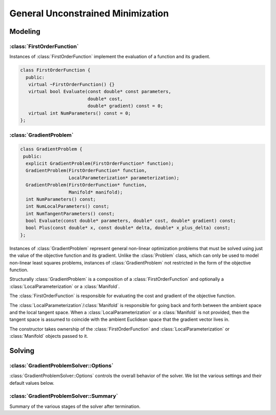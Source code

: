 .. default-domain:: cpp

.. highlight:: c++

.. cpp:namespace:: ceres

.. _chapter-gradient_problem_solver:

==================================
General Unconstrained Minimization
==================================

Modeling
========

:class:`FirstOrderFunction`
---------------------------

.. class:: FirstOrderFunction

  Instances of :class:`FirstOrderFunction` implement the evaluation of
  a function and its gradient.

  .. code-block:: c++

   class FirstOrderFunction {
     public:
      virtual ~FirstOrderFunction() {}
      virtual bool Evaluate(const double* const parameters,
                            double* cost,
                            double* gradient) const = 0;
      virtual int NumParameters() const = 0;
   };

.. function:: bool FirstOrderFunction::Evaluate(const double* const parameters, double* cost, double* gradient) const

   Evaluate the cost/value of the function. If ``gradient`` is not
   ``nullptr`` then evaluate the gradient too. If evaluation is
   successful return, ``true`` else return ``false``.

   ``cost`` guaranteed to be never ``nullptr``, ``gradient`` can be ``nullptr``.

.. function:: int FirstOrderFunction::NumParameters() const

   Number of parameters in the domain of the function.


:class:`GradientProblem`
------------------------

.. class:: GradientProblem

.. code-block:: c++

  class GradientProblem {
   public:
    explicit GradientProblem(FirstOrderFunction* function);
    GradientProblem(FirstOrderFunction* function,
                    LocalParameterization* parameterization);
    GradientProblem(FirstOrderFunction* function,
                    Manifold* manifold);
    int NumParameters() const;
    int NumLocalParameters() const;
    int NumTangentParameters() const;
    bool Evaluate(const double* parameters, double* cost, double* gradient) const;
    bool Plus(const double* x, const double* delta, double* x_plus_delta) const;
  };

Instances of :class:`GradientProblem` represent general non-linear
optimization problems that must be solved using just the value of the
objective function and its gradient. Unlike the :class:`Problem`
class, which can only be used to model non-linear least squares
problems, instances of :class:`GradientProblem` not restricted in the
form of the objective function.

Structurally :class:`GradientProblem` is a composition of a
:class:`FirstOrderFunction` and optionally a
:class:`LocalParameterization` or a :class:`Manifold`.

The :class:`FirstOrderFunction` is responsible for evaluating the cost
and gradient of the objective function.

The :class:`LocalParameterization`/:class:`Manifold` is responsible
for going back and forth between the ambient space and the local
tangent space. When a :class:`LocalParameterization` or a
:class:`Manifold` is not provided, then the tangent space is assumed
to coincide with the ambient Euclidean space that the gradient vector
lives in.

The constructor takes ownership of the :class:`FirstOrderFunction` and
:class:`LocalParameterization` or :class:`Manifold` objects passed to
it.


.. function:: void Solve(const GradientProblemSolver::Options& options, const GradientProblem& problem, double* parameters, GradientProblemSolver::Summary* summary)

   Solve the given :class:`GradientProblem` using the values in
   ``parameters`` as the initial guess of the solution.


Solving
=======

:class:`GradientProblemSolver::Options`
---------------------------------------

.. class:: GradientProblemSolver::Options

   :class:`GradientProblemSolver::Options` controls the overall
   behavior of the solver. We list the various settings and their
   default values below.

.. function:: bool GradientProblemSolver::Options::IsValid(string* error) const

   Validate the values in the options struct and returns true on
   success. If there is a problem, the method returns false with
   ``error`` containing a textual description of the cause.

.. member:: LineSearchDirectionType GradientProblemSolver::Options::line_search_direction_type

   Default: ``LBFGS``

   Choices are ``STEEPEST_DESCENT``, ``NONLINEAR_CONJUGATE_GRADIENT``,
   ``BFGS`` and ``LBFGS``.

.. member:: LineSearchType GradientProblemSolver::Options::line_search_type

   Default: ``WOLFE``

   Choices are ``ARMIJO`` and ``WOLFE`` (strong Wolfe conditions).
   Note that in order for the assumptions underlying the ``BFGS`` and
   ``LBFGS`` line search direction algorithms to be guaranteed to be
   satisifed, the ``WOLFE`` line search should be used.

.. member:: NonlinearConjugateGradientType GradientProblemSolver::Options::nonlinear_conjugate_gradient_type

   Default: ``FLETCHER_REEVES``

   Choices are ``FLETCHER_REEVES``, ``POLAK_RIBIERE`` and
   ``HESTENES_STIEFEL``.

.. member:: int GradientProblemSolver::Options::max_lbfs_rank

   Default: 20

   The L-BFGS hessian approximation is a low rank approximation to the
   inverse of the Hessian matrix. The rank of the approximation
   determines (linearly) the space and time complexity of using the
   approximation. Higher the rank, the better is the quality of the
   approximation. The increase in quality is however is bounded for a
   number of reasons.

     1. The method only uses secant information and not actual
        derivatives.

     2. The Hessian approximation is constrained to be positive
        definite.

   So increasing this rank to a large number will cost time and space
   complexity without the corresponding increase in solution
   quality. There are no hard and fast rules for choosing the maximum
   rank. The best choice usually requires some problem specific
   experimentation.

.. member:: bool GradientProblemSolver::Options::use_approximate_eigenvalue_bfgs_scaling

   Default: ``false``

   As part of the ``BFGS`` update step / ``LBFGS`` right-multiply
   step, the initial inverse Hessian approximation is taken to be the
   Identity.  However, [Oren]_ showed that using instead :math:`I *
   \gamma`, where :math:`\gamma` is a scalar chosen to approximate an
   eigenvalue of the true inverse Hessian can result in improved
   convergence in a wide variety of cases.  Setting
   ``use_approximate_eigenvalue_bfgs_scaling`` to true enables this
   scaling in ``BFGS`` (before first iteration) and ``LBFGS`` (at each
   iteration).

   Precisely, approximate eigenvalue scaling equates to

   .. math:: \gamma = \frac{y_k' s_k}{y_k' y_k}

   With:

  .. math:: y_k = \nabla f_{k+1} - \nabla f_k
  .. math:: s_k = x_{k+1} - x_k

  Where :math:`f()` is the line search objective and :math:`x` the
  vector of parameter values [NocedalWright]_.

  It is important to note that approximate eigenvalue scaling does
  **not** *always* improve convergence, and that it can in fact
  *significantly* degrade performance for certain classes of problem,
  which is why it is disabled by default.  In particular it can
  degrade performance when the sensitivity of the problem to different
  parameters varies significantly, as in this case a single scalar
  factor fails to capture this variation and detrimentally downscales
  parts of the Jacobian approximation which correspond to
  low-sensitivity parameters. It can also reduce the robustness of the
  solution to errors in the Jacobians.

.. member:: LineSearchIterpolationType GradientProblemSolver::Options::line_search_interpolation_type

   Default: ``CUBIC``

   Degree of the polynomial used to approximate the objective
   function. Valid values are ``BISECTION``, ``QUADRATIC`` and
   ``CUBIC``.

.. member:: double GradientProblemSolver::Options::min_line_search_step_size

   The line search terminates if:

   .. math:: \|\Delta x_k\|_\infty < \text{min_line_search_step_size}

   where :math:`\|\cdot\|_\infty` refers to the max norm, and
   :math:`\Delta x_k` is the step change in the parameter values at
   the :math:`k`-th iteration.

.. member:: double GradientProblemSolver::Options::line_search_sufficient_function_decrease

   Default: ``1e-4``

   Solving the line search problem exactly is computationally
   prohibitive. Fortunately, line search based optimization algorithms
   can still guarantee convergence if instead of an exact solution,
   the line search algorithm returns a solution which decreases the
   value of the objective function sufficiently. More precisely, we
   are looking for a step size s.t.

   .. math:: f(\text{step_size}) \le f(0) + \text{sufficient_decrease} * [f'(0) * \text{step_size}]

   This condition is known as the Armijo condition.

.. member:: double GradientProblemSolver::Options::max_line_search_step_contraction

   Default: ``1e-3``

   In each iteration of the line search,

   .. math:: \text{new_step_size} \geq \text{max_line_search_step_contraction} * \text{step_size}

   Note that by definition, for contraction:

   .. math:: 0 < \text{max_step_contraction} < \text{min_step_contraction} < 1

.. member:: double GradientProblemSolver::Options::min_line_search_step_contraction

   Default: ``0.6``

   In each iteration of the line search,

   .. math:: \text{new_step_size} \leq \text{min_line_search_step_contraction} * \text{step_size}

   Note that by definition, for contraction:

   .. math:: 0 < \text{max_step_contraction} < \text{min_step_contraction} < 1

.. member:: int GradientProblemSolver::Options::max_num_line_search_step_size_iterations

   Default: ``20``

   Maximum number of trial step size iterations during each line
   search, if a step size satisfying the search conditions cannot be
   found within this number of trials, the line search will stop.

   As this is an 'artificial' constraint (one imposed by the user, not
   the underlying math), if ``WOLFE`` line search is being used, *and*
   points satisfying the Armijo sufficient (function) decrease
   condition have been found during the current search (in :math:`\leq`
   ``max_num_line_search_step_size_iterations``).  Then, the step size
   with the lowest function value which satisfies the Armijo condition
   will be returned as the new valid step, even though it does *not*
   satisfy the strong Wolfe conditions.  This behaviour protects
   against early termination of the optimizer at a sub-optimal point.

.. member:: int GradientProblemSolver::Options::max_num_line_search_direction_restarts

   Default: ``5``

   Maximum number of restarts of the line search direction algorithm
   before terminating the optimization. Restarts of the line search
   direction algorithm occur when the current algorithm fails to
   produce a new descent direction. This typically indicates a
   numerical failure, or a breakdown in the validity of the
   approximations used.

.. member:: double GradientProblemSolver::Options::line_search_sufficient_curvature_decrease

   Default: ``0.9``

   The strong Wolfe conditions consist of the Armijo sufficient
   decrease condition, and an additional requirement that the
   step size be chosen s.t. the *magnitude* ('strong' Wolfe
   conditions) of the gradient along the search direction
   decreases sufficiently. Precisely, this second condition
   is that we seek a step size s.t.

   .. math:: \|f'(\text{step_size})\| \leq \text{sufficient_curvature_decrease} * \|f'(0)\|

   Where :math:`f()` is the line search objective and :math:`f'()` is the derivative
   of :math:`f` with respect to the step size: :math:`\frac{d f}{d~\text{step size}}`.

.. member:: double GradientProblemSolver::Options::max_line_search_step_expansion

   Default: ``10.0``

   During the bracketing phase of a Wolfe line search, the step size
   is increased until either a point satisfying the Wolfe conditions
   is found, or an upper bound for a bracket containing a point
   satisfying the conditions is found.  Precisely, at each iteration
   of the expansion:

   .. math:: \text{new_step_size} \leq \text{max_step_expansion} * \text{step_size}

   By definition for expansion

   .. math:: \text{max_step_expansion} > 1.0

.. member:: int GradientProblemSolver::Options::max_num_iterations

   Default: ``50``

   Maximum number of iterations for which the solver should run.

.. member:: double GradientProblemSolver::Options::max_solver_time_in_seconds

   Default: ``1e6``
   Maximum amount of time for which the solver should run.

.. member:: double GradientProblemSolver::Options::function_tolerance

   Default: ``1e-6``

   Solver terminates if

   .. math:: \frac{|\Delta \text{cost}|}{\text{cost}} \leq \text{function_tolerance}

   where, :math:`\Delta \text{cost}` is the change in objective
   function value (up or down) in the current iteration of the line search.

.. member:: double GradientProblemSolver::Options::gradient_tolerance

   Default: ``1e-10``

   Solver terminates if

   .. math:: \|x - \Pi \boxplus(x, -g(x))\|_\infty \leq \text{gradient_tolerance}

   where :math:`\|\cdot\|_\infty` refers to the max norm, :math:`\Pi`
   is projection onto the bounds constraints and :math:`\boxplus` is
   Plus operation for the manifold associated with the parameter
   vector.

.. member:: double GradientProblemSolver::Options::parameter_tolerance

   Default: ``1e-8``

   Solver terminates if

   .. math:: \|\Delta x\| \leq (\|x\| + \text{parameter_tolerance}) * \text{parameter_tolerance}

   where :math:`\Delta x` is the step computed by the linear solver in
   the current iteration of the line search.

.. member:: LoggingType GradientProblemSolver::Options::logging_type

   Default: ``PER_MINIMIZER_ITERATION``

.. member:: bool GradientProblemSolver::Options::minimizer_progress_to_stdout

   Default: ``false``

   By default the :class:`Minimizer` progress is logged to ``STDERR``
   depending on the ``vlog`` level. If this flag is set to true, and
   :member:`GradientProblemSolver::Options::logging_type` is not
   ``SILENT``, the logging output is sent to ``STDOUT``.

   The progress display looks like

   .. code-block:: bash

      0: f: 2.317806e+05 d: 0.00e+00 g: 3.19e-01 h: 0.00e+00 s: 0.00e+00 e:  0 it: 2.98e-02 tt: 8.50e-02
      1: f: 2.312019e+05 d: 5.79e+02 g: 3.18e-01 h: 2.41e+01 s: 1.00e+00 e:  1 it: 4.54e-02 tt: 1.31e-01
      2: f: 2.300462e+05 d: 1.16e+03 g: 3.17e-01 h: 4.90e+01 s: 2.54e-03 e:  1 it: 4.96e-02 tt: 1.81e-01

   Here

   #. ``f`` is the value of the objective function.
   #. ``d`` is the change in the value of the objective function if
      the step computed in this iteration is accepted.
   #. ``g`` is the max norm of the gradient.
   #. ``h`` is the change in the parameter vector.
   #. ``s`` is the optimal step length computed by the line search.
   #. ``it`` is the time take by the current iteration.
   #. ``tt`` is the total time taken by the minimizer.

.. member:: vector<IterationCallback> GradientProblemSolver::Options::callbacks

   Callbacks that are executed at the end of each iteration of the
   :class:`Minimizer`. They are executed in the order that they are
   specified in this vector. By default, parameter blocks are updated
   only at the end of the optimization, i.e., when the
   :class:`Minimizer` terminates. This behavior is controlled by
   :member:`GradientProblemSolver::Options::update_state_every_variable`. If
   the user wishes to have access to the update parameter blocks when
   his/her callbacks are executed, then set
   :member:`GradientProblemSolver::Options::update_state_every_iteration`
   to true.

   The solver does NOT take ownership of these pointers.


.. member:: bool Solver::Options::update_state_every_iteration

   Default: ``false``

   Normally the parameter vector is only updated when the solver
   terminates. Setting this to true updates it every iteration. This
   setting is useful when building an interactive application using
   Ceres and using an :class:`IterationCallback`.

:class:`GradientProblemSolver::Summary`
---------------------------------------

.. class:: GradientProblemSolver::Summary

   Summary of the various stages of the solver after termination.

.. function:: string GradientProblemSolver::Summary::BriefReport() const

   A brief one line description of the state of the solver after
   termination.

.. function:: string GradientProblemSolver::Summary::FullReport() const

   A full multiline description of the state of the solver after
   termination.

.. function:: bool GradientProblemSolver::Summary::IsSolutionUsable() const

   Whether the solution returned by the optimization algorithm can be
   relied on to be numerically sane. This will be the case if
   `GradientProblemSolver::Summary:termination_type` is set to `CONVERGENCE`,
   `USER_SUCCESS` or `NO_CONVERGENCE`, i.e., either the solver
   converged by meeting one of the convergence tolerances or because
   the user indicated that it had converged or it ran to the maximum
   number of iterations or time.

.. member:: TerminationType GradientProblemSolver::Summary::termination_type

   The cause of the minimizer terminating.

.. member:: string GradientProblemSolver::Summary::message

   Reason why the solver terminated.

.. member:: double GradientProblemSolver::Summary::initial_cost

   Cost of the problem (value of the objective function) before the
   optimization.

.. member:: double GradientProblemSolver::Summary::final_cost

   Cost of the problem (value of the objective function) after the
   optimization.

.. member:: vector<IterationSummary> GradientProblemSolver::Summary::iterations

   :class:`IterationSummary` for each minimizer iteration in order.

.. member:: int num_cost_evaluations

   Number of times the cost (and not the gradient) was evaluated.

.. member:: int num_gradient_evaluations

   Number of times the gradient (and the cost) were evaluated.

.. member:: double GradientProblemSolver::Summary::total_time_in_seconds

   Time (in seconds) spent in the solver.

.. member:: double GradientProblemSolver::Summary::cost_evaluation_time_in_seconds

   Time (in seconds) spent evaluating the cost vector.

.. member:: double GradientProblemSolver::Summary::gradient_evaluation_time_in_seconds

   Time (in seconds) spent evaluating the gradient vector.

.. member:: int GradientProblemSolver::Summary::num_parameters

   Number of parameters in the problem.

.. member:: int GradientProblemSolver::Summary::num_local_parameters

   Dimension of the tangent space of the problem. This is different
   from :member:`GradientProblemSolver::Summary::num_parameters` if a
   :class:`LocalParameterization`/:class:`Manifold` object is used.

   .. NOTE::

      ``num_local_parameters`` is deprecated and will be removed in
      Ceres Solver version 2.2.0. Please use ``num_tangent_paramters``
      instead.

.. member:: int GradientProblemSolver::Summary::num_tangent_parameters

   Dimension of the tangent space of the problem. This is different
   from :member:`GradientProblemSolver::Summary::num_parameters` if a
   :class:`LocalParameterization`/:class:`Manifold` object is used.

.. member:: LineSearchDirectionType GradientProblemSolver::Summary::line_search_direction_type

   Type of line search direction used.

.. member:: LineSearchType GradientProblemSolver::Summary::line_search_type

   Type of the line search algorithm used.

.. member:: LineSearchInterpolationType GradientProblemSolver::Summary::line_search_interpolation_type

   When performing line search, the degree of the polynomial used to
   approximate the objective function.

.. member:: NonlinearConjugateGradientType GradientProblemSolver::Summary::nonlinear_conjugate_gradient_type

   If the line search direction is `NONLINEAR_CONJUGATE_GRADIENT`,
   then this indicates the particular variant of non-linear conjugate
   gradient used.

.. member:: int GradientProblemSolver::Summary::max_lbfgs_rank

   If the type of the line search direction is `LBFGS`, then this
   indicates the rank of the Hessian approximation.
